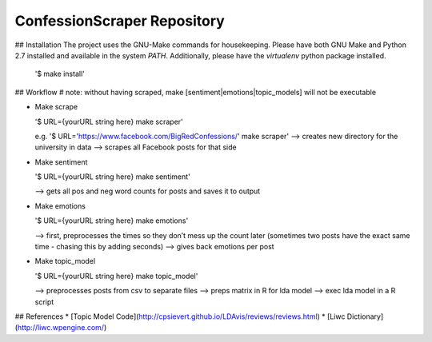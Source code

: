 ConfessionScraper Repository
========================

## Installation
The project uses the GNU-Make commands for housekeeping. Please have both GNU Make and Python 2.7 installed and available in the system `PATH`. Additionally, please have the `virtualenv` python package installed.

  '$ make install'

## Workflow
# note: without having scraped, make [sentiment|emotions|topic_models] will not be executable

* Make scrape

  '$ URL={yourURL string here} make scraper'

  e.g. '$ URL='https://www.facebook.com/BigRedConfessions/' make scraper'
  —> creates new directory for the university in data
  —> scrapes all Facebook posts for that side 


* Make sentiment

  '$ URL={yourURL string here} make sentiment'

  —> gets all pos and neg word counts for posts and saves it to output


* Make emotions

  '$ URL={yourURL string here} make emotions'

  —> first, preprocesses the times so they don’t mess up the count later (sometimes two posts have the exact same time - chasing this by adding seconds)
  —> gives back emotions per post


* Make topic_model

  '$ URL={yourURL string here} make topic_model'

  —> preprocesses posts from csv to separate files
  —> preps matrix in R for lda model
  —> exec lda model in a R script


## References
* [Topic Model Code](http://cpsievert.github.io/LDAvis/reviews/reviews.html)
* [Liwc Dictionary](http://liwc.wpengine.com/)


